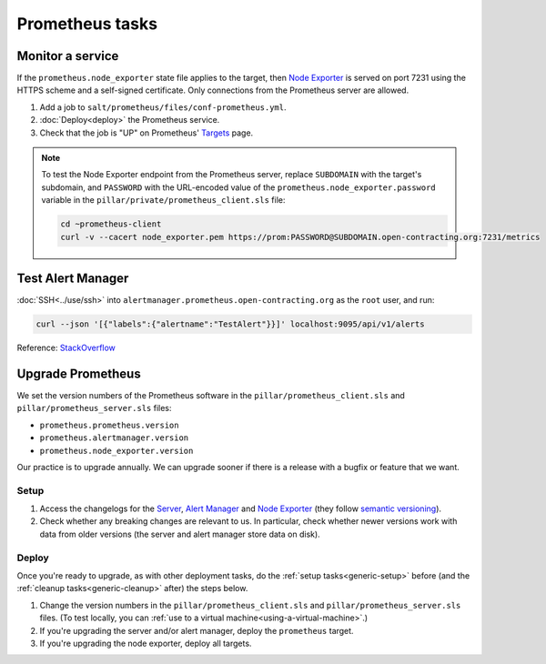 Prometheus tasks
================

Monitor a service
-----------------

If the ``prometheus.node_exporter`` state file applies to the target, then `Node Exporter <https://github.com/prometheus/node_exporter>`__ is served on port 7231 using the HTTPS scheme and a self-signed certificate. Only connections from the Prometheus server are allowed.

#. Add a job to ``salt/prometheus/files/conf-prometheus.yml``.

#. :doc:`Deploy<deploy>` the Prometheus service.

#. Check that the job is "UP" on Prometheus' `Targets <https://monitor.prometheus.open-contracting.org/targets>`__ page.

.. note::

   To test the Node Exporter endpoint from the Prometheus server, replace ``SUBDOMAIN`` with the target's subdomain, and ``PASSWORD`` with the URL-encoded value of the ``prometheus.node_exporter.password`` variable in the ``pillar/private/prometheus_client.sls`` file:

   .. code-block:: bash

      cd ~prometheus-client
      curl -v --cacert node_exporter.pem https://prom:PASSWORD@SUBDOMAIN.open-contracting.org:7231/metrics

Test Alert Manager
------------------

:doc:`SSH<../use/ssh>` into ``alertmanager.prometheus.open-contracting.org`` as the ``root`` user, and run:

.. code-block:: bash

   curl --json '[{"labels":{"alertname":"TestAlert"}}]' localhost:9095/api/v1/alerts

Reference: `StackOverflow <https://github.com/prometheus/alertmanager/issues/437>`__

Upgrade Prometheus
------------------

We set the version numbers of the Prometheus software in the ``pillar/prometheus_client.sls`` and ``pillar/prometheus_server.sls`` files:

-  ``prometheus.prometheus.version``
-  ``prometheus.alertmanager.version``
-  ``prometheus.node_exporter.version``

Our practice is to upgrade annually. We can upgrade sooner if there is a release with a bugfix or feature that we want.

Setup
~~~~~

#. Access the changelogs for the `Server <https://github.com/prometheus/prometheus/releases>`__, `Alert Manager <https://github.com/prometheus/alertmanager/releases>`__ and `Node Exporter <https://github.com/prometheus/node_exporter/releases>`__ (they follow `semantic versioning <https://semver.org/>`__).

#. Check whether any breaking changes are relevant to us. In particular, check whether newer versions work with data from older versions (the server and alert manager store data on disk).

Deploy
~~~~~~

Once you're ready to upgrade, as with other deployment tasks, do the :ref:`setup tasks<generic-setup>` before (and the :ref:`cleanup tasks<generic-cleanup>` after) the steps below.

#. Change the version numbers in the ``pillar/prometheus_client.sls`` and ``pillar/prometheus_server.sls`` files. (To test locally, you can :ref:`use to a virtual machine<using-a-virtual-machine>`.)

#. If you're upgrading the server and/or alert manager, deploy the ``prometheus`` target.

#. If you're upgrading the node exporter, deploy all targets.
